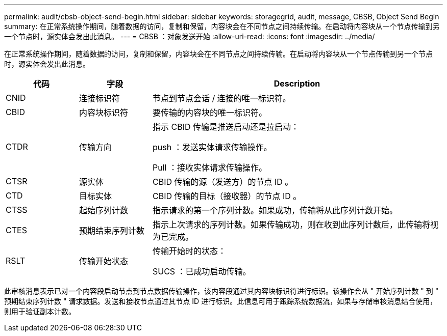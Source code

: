 ---
permalink: audit/cbsb-object-send-begin.html 
sidebar: sidebar 
keywords: storagegrid, audit, message, CBSB, Object Send Begin 
summary: 在正常系统操作期间，随着数据的访问，复制和保留，内容块会在不同节点之间持续传输。在启动将内容块从一个节点传输到另一个节点时，源实体会发出此消息。 
---
= CBSB ：对象发送开始
:allow-uri-read: 
:icons: font
:imagesdir: ../media/


[role="lead"]
在正常系统操作期间，随着数据的访问，复制和保留，内容块会在不同节点之间持续传输。在启动将内容块从一个节点传输到另一个节点时，源实体会发出此消息。

[cols="1a,1a,4a"]
|===
| 代码 | 字段 | Description 


 a| 
CNID
 a| 
连接标识符
 a| 
节点到节点会话 / 连接的唯一标识符。



 a| 
CBID
 a| 
内容块标识符
 a| 
要传输的内容块的唯一标识符。



 a| 
CTDR
 a| 
传输方向
 a| 
指示 CBID 传输是推送启动还是拉启动：

push ：发送实体请求传输操作。

Pull ：接收实体请求传输操作。



 a| 
CTSR
 a| 
源实体
 a| 
CBID 传输的源（发送方）的节点 ID 。



 a| 
CTD
 a| 
目标实体
 a| 
CBID 传输的目标（接收器）的节点 ID 。



 a| 
CTSS
 a| 
起始序列计数
 a| 
指示请求的第一个序列计数。如果成功，传输将从此序列计数开始。



 a| 
CTES
 a| 
预期结束序列计数
 a| 
指示上次请求的序列计数。如果传输成功，则在收到此序列计数后，此传输将视为已完成。



 a| 
RSLT
 a| 
传输开始状态
 a| 
传输开始时的状态：

SUCS ：已成功启动传输。

|===
此审核消息表示已对一个内容段启动节点到节点数据传输操作，该内容段通过其内容块标识符进行标识。该操作会从 " 开始序列计数 " 到 " 预期结束序列计数 " 请求数据。发送和接收节点通过其节点 ID 进行标识。此信息可用于跟踪系统数据流，如果与存储审核消息结合使用，则用于验证副本计数。

